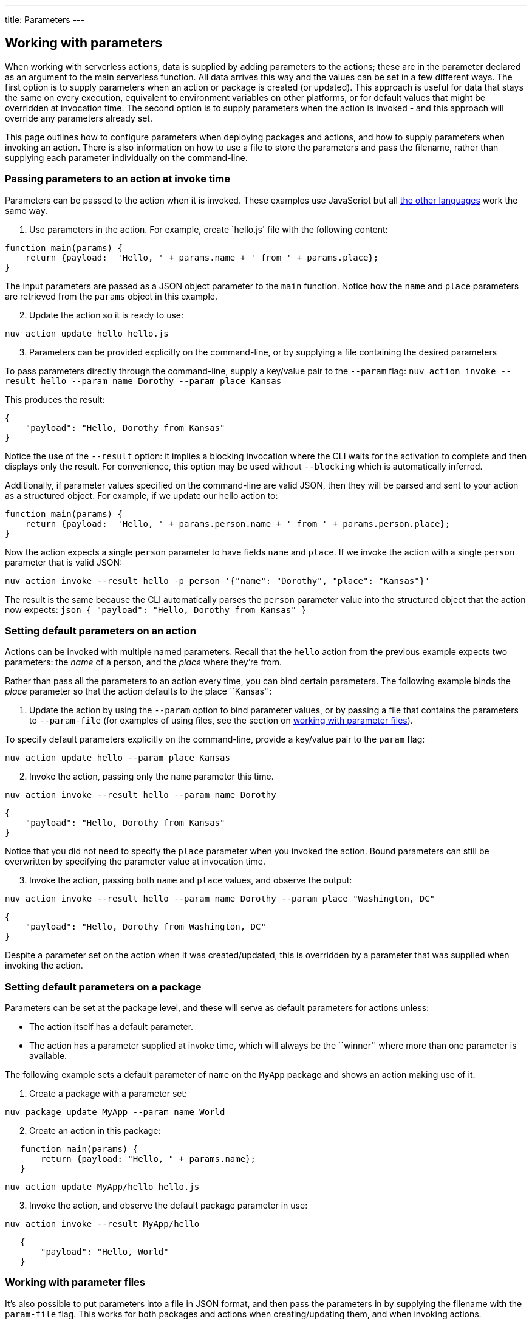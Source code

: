 ---
title: Parameters
---
[#working-with-parameters]
== Working with parameters

When working with serverless actions, data is supplied by adding
parameters to the actions; these are in the parameter declared as an
argument to the main serverless function. All data arrives this way and
the values can be set in a few different ways. The first option is to
supply parameters when an action or package is created (or updated).
This approach is useful for data that stays the same on every execution,
equivalent to environment variables on other platforms, or for default
values that might be overridden at invocation time. The second option is
to supply parameters when the action is invoked - and this approach will
override any parameters already set.

This page outlines how to configure parameters when deploying packages
and actions, and how to supply parameters when invoking an action. There
is also information on how to use a file to store the parameters and
pass the filename, rather than supplying each parameter individually on
the command-line.

=== Passing parameters to an action at invoke time

Parameters can be passed to the action when it is invoked. These
examples use JavaScript but all
xref:index-runtimes.adoc[the other languages] work the
same way.

[arabic]
. Use parameters in the action. For example, create `hello.js' file with
the following content:

[source,javascript]
----
function main(params) {
    return {payload:  'Hello, ' + params.name + ' from ' + params.place};
}
----

The input parameters are passed as a JSON object parameter to the `main`
function. Notice how the `name` and `place` parameters are retrieved
from the `params` object in this example.

[arabic, start=2]
. Update the action so it is ready to use:

....
nuv action update hello hello.js
....

[arabic, start=3]
. Parameters can be provided explicitly on the command-line, or by
supplying a file containing the desired parameters

To pass parameters directly through the command-line, supply a key/value
pair to the `--param` flag:
`nuv action invoke --result hello --param name Dorothy --param place Kansas`

This produces the result:

[source,json]
----
{
    "payload": "Hello, Dorothy from Kansas"
}
----

Notice the use of the `--result` option: it implies a blocking
invocation where the CLI waits for the activation to complete and then
displays only the result. For convenience, this option may be used
without `--blocking` which is automatically inferred.

Additionally, if parameter values specified on the command-line are
valid JSON, then they will be parsed and sent to your action as a
structured object. For example, if we update our hello action to:

[source,javascript]
----
function main(params) {
    return {payload:  'Hello, ' + params.person.name + ' from ' + params.person.place};
}
----

Now the action expects a single `person` parameter to have fields `name`
and `place`. If we invoke the action with a single `person` parameter
that is valid JSON:

....
nuv action invoke --result hello -p person '{"name": "Dorothy", "place": "Kansas"}'
....

The result is the same because the CLI automatically parses the `person`
parameter value into the structured object that the action now expects:
`json   {       "payload": "Hello, Dorothy from Kansas"   }`

=== Setting default parameters on an action

Actions can be invoked with multiple named parameters. Recall that the
`hello` action from the previous example expects two parameters: the
_name_ of a person, and the _place_ where they’re from.

Rather than pass all the parameters to an action every time, you can
bind certain parameters. The following example binds the _place_
parameter so that the action defaults to the place ``Kansas'':

[arabic]
. Update the action by using the `--param` option to bind parameter
values, or by passing a file that contains the parameters to
`--param-file` (for examples of using files, see the section on
xref:#working-with-parameter-files[working with parameter files]).

To specify default parameters explicitly on the command-line, provide a
key/value pair to the `param` flag:

....
nuv action update hello --param place Kansas
....

[arabic, start=2]
. Invoke the action, passing only the `name` parameter this time.

....
nuv action invoke --result hello --param name Dorothy
....

[source,json]
----
{
    "payload": "Hello, Dorothy from Kansas"
}
----

Notice that you did not need to specify the `place` parameter when you
invoked the action. Bound parameters can still be overwritten by
specifying the parameter value at invocation time.

[arabic, start=3]
. Invoke the action, passing both `name` and `place` values, and observe
the output:

....
nuv action invoke --result hello --param name Dorothy --param place "Washington, DC"
....

[source,json]
----
{
    "payload": "Hello, Dorothy from Washington, DC"
}
----

Despite a parameter set on the action when it was created/updated, this
is overridden by a parameter that was supplied when invoking the action.

=== Setting default parameters on a package

Parameters can be set at the package level, and these will serve as
default parameters for actions unless:

* The action itself has a default parameter.
* The action has a parameter supplied at invoke time, which will always
be the ``winner'' where more than one parameter is available.

The following example sets a default parameter of `name` on the `MyApp`
package and shows an action making use of it.

[arabic]
. Create a package with a parameter set:

....
nuv package update MyApp --param name World
....

[arabic, start=2]
. Create an action in this package:

....
   function main(params) {
       return {payload: "Hello, " + params.name};
   }
....

....
nuv action update MyApp/hello hello.js
....

[arabic, start=3]
. Invoke the action, and observe the default package parameter in use:

....
nuv action invoke --result MyApp/hello
....

....
   {
       "payload": "Hello, World"
   }
....

[#working-with-parameter-files]
### Working with parameter files

It’s also possible to put parameters into a file in JSON format, and
then pass the parameters in by supplying the filename with the
`param-file` flag. This works for both packages and actions when
creating/updating them, and when invoking actions.

[arabic]
. As an example, consider the very simple `hello` example from
earlier. Using `hello.js` with this content:

[source,javascript]
----
function main(params) {
    return {payload:  'Hello, ' + params.name + ' from ' + params.place};
}
----

[arabic, start=2]
. Update the action with the updated contents of `hello.js`:

....
nuv action update hello hello.js
....

[arabic, start=3]
. Create a parameter file called `parameters.json` containing
JSON-formatted parameters:

[source,json]
----
{
    "name": "Dorothy",
    "place": "Kansas"
}
----

[arabic, start=4]
. Use the `parameters.json` filename when invoking the action, and
observe the output

....
nuv action invoke --result hello --param-file parameters.json
....

[source,json]
----
{
    "payload": "Hello, Dorothy from Kansas"
}
----

